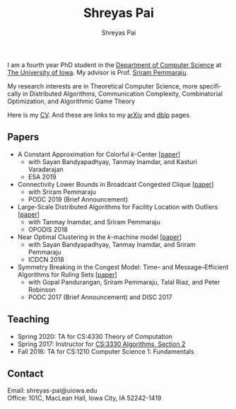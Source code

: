 #+TITLE:Shreyas Pai
#+AUTHOR:Shreyas Pai
#+EMAIL:
#+OPTIONS: ':nil *:t -:t ::t <:t H:3 \n:t ^:t arch:headline
#+OPTIONS: author:t c:nil d:(not "LOGBOOK") title:t
#+OPTIONS: e:nil email:nil f:nil inline:t num:0 p:nil pri:nil
#+OPTIONS: tags:nil tasks:nil tex:t timestamp:t toc:nil todo:nil |:t
#+OPTIONS: texht:t creator:t
#+DESCRIPTION:
#+EXCLUDE_TAGS: noexport
#+SELECT_TAGS: export
#+KEYWORDS:
#+LANGUAGE: en

#+ATTR_HTML: :alt There should be a picture of me here... :title Shreyas
[[./img/me.jpg]]

I am a fourth year PhD student in the [[http://www.cs.uiowa.edu/][Department of Computer Science]] at [[http://uiowa.edu][The University of Iowa]]. My advisor is Prof. [[http://homepage.cs.uiowa.edu/~sriram][Sriram Pemmaraju]].

My research interests are in Theoretical Computer Science, more specifically in Distributed Algorithms, Communication Complexity, Combinatorial Optimization, and Algorithmic Game Theory

Here is my [[./cv.pdf][CV]]. And these are links to my [[https://arxiv.org/a/pai_s_2.html][arXiv]] and [[https://dblp.org/pers/hd/p/Pai:Shreyas][dblp]] pages.

** Papers
   - A Constant Approximation for Colorful $k$-Center [[[https://arxiv.org/abs/1907.08906][paper]]]
     - with Sayan Bandyapadhyay, Tanmay Inamdar, and Kasturi Varadarajan
     - ESA 2019
   - Connectivity Lower Bounds in Broadcast Congested Clique [[[https://arxiv.org/abs/1905.09016][paper]]]
     - with Sriram Pemmaraju
     - PODC 2019 (Brief Announcement)
   - Large-Scale Distributed Algorithms for Facility Location with Outliers [[[https://arxiv.org/abs/1811.06494][paper]]]
     - with Tanmay Inamdar, and Sriram Pemmaraju
     - OPODIS 2018
   - Near Optimal Clustering in the \(k\)-machine model [[[https://arxiv.org/abs/1710.08381][paper]]]
     - with Sayan Bandyapadhyay, Tanmay Inamdar, and Sriram Pemmaraju
     - ICDCN 2018
   - Symmetry Breaking in the Congest Model: Time– and Message–Efficient Algorithms for Ruling Sets [[[https://arxiv.org/abs/1705.07861][paper]]]
     - with Gopal Pandurangan, Sriram Pemmaraju, Talal Riaz, and Peter Robinson
     - PODC 2017 (Brief Announcement) and DISC 2017
** Teaching
- Spring 2020: TA for CS:4330 Theory of Computation
- Spring 2017: Instructor for [[http://homepage.cs.uiowa.edu/~sriram/3330/spring17/][CS:3330 Algorithms, Section 2]]
- Fall 2016: TA for CS:1210 Computer Science 1: Fundamentals
** Contact
   Email: shreyas-pai@uiowa.edu
   Office: 101C, MacLean Hall, Iowa City, IA 52242-1419
 
